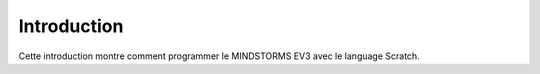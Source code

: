 Introduction
============

Cette introduction montre comment programmer le MINDSTORMS EV3 avec le language Scratch.